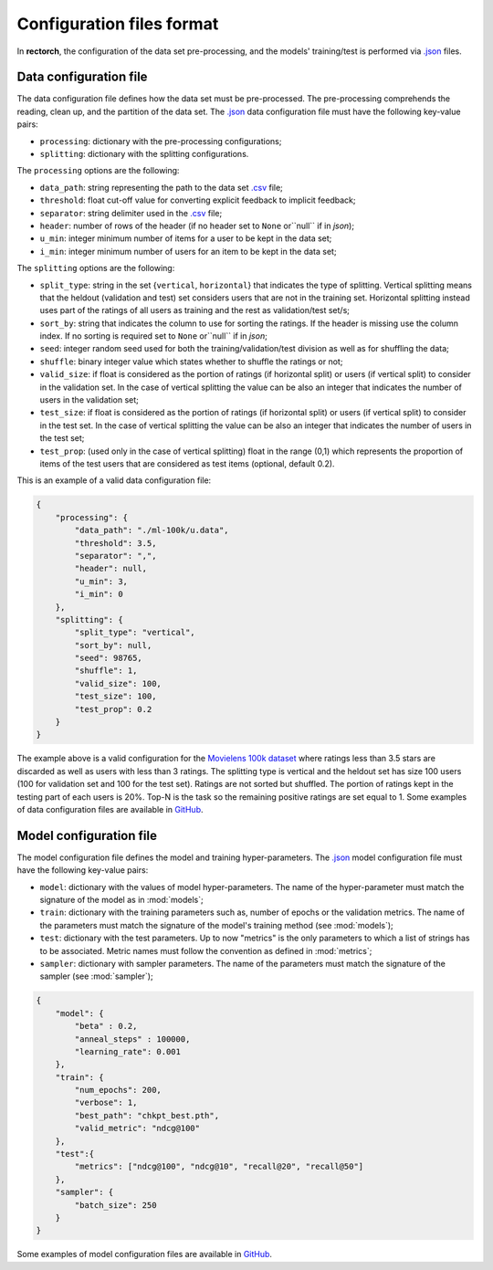 .. _config-format:

Configuration files format
==========================

In **rectorch**, the configuration of the data set pre-processing, and the models' training/test 
is performed via `.json <https://www.json.org/json-en.html>`_ files.


Data configuration file
-----------------------

The data configuration file defines how the data set must be pre-processed.
The pre-processing comprehends the reading, clean up, and the partition of the data set.
The `.json <https://www.json.org/json-en.html>`_ data configuration file must have the following key-value pairs:

* ``processing``: dictionary with the pre-processing configurations;
* ``splitting``: dictionary with the splitting configurations.

The ``processing`` options are the following:

* ``data_path``: string representing the path to the data set `.csv <https://it.wikipedia.org/wiki/Comma-separated_values>`_ file;
* ``threshold``: float cut-off value for converting explicit feedback to implicit feedback;
* ``separator``: string delimiter used in the `.csv <https://it.wikipedia.org/wiki/Comma-separated_values>`_ file;
* ``header``: number of rows of the header (if no header set to ``None`` or``null`` if in *json*);
* ``u_min``: integer minimum number of items for a user to be kept in the data set;
* ``i_min``: integer minimum number of users for an item to be kept in the data set;

The ``splitting`` options are the following:

* ``split_type``: string in the set {``vertical``, ``horizontal``} that indicates the type of splitting. Vertical splitting means that the heldout (validation and test) set considers users that are not in the training set. Horizontal splitting instead uses part of the ratings of all users as training and the rest as validation/test set/s;
* ``sort_by``: string that indicates the column to use for sorting the ratings. If the header is missing use the column index. If no sorting is required set to ``None`` or``null`` if in *json*;
* ``seed``: integer random seed used for both the training/validation/test division as well as for shuffling the data;
* ``shuffle``:  binary integer value which states whether to shuffle the ratings or not;
* ``valid_size``: if float is considered as the portion of ratings (if horizontal split) or users (if vertical split) to consider in the validation set. In the case of vertical splitting the value can be also an integer that indicates the number of users in the validation set;
* ``test_size``: if float is considered as the portion of ratings (if horizontal split) or users (if vertical split) to consider in the test set. In the case of vertical splitting the value can be also an integer that indicates the number of users in the test set;
* ``test_prop``: (used only in the case of vertical splitting) float in the range (0,1) which represents the proportion of items of the test users that are considered as test items (optional, default 0.2).

This is an example of a valid data configuration file:

.. code-block:: json

    {
        "processing": {
            "data_path": "./ml-100k/u.data",
            "threshold": 3.5,
            "separator": ",",
            "header": null,
            "u_min": 3,
            "i_min": 0
        },
        "splitting": {
            "split_type": "vertical", 
            "sort_by": null, 
            "seed": 98765,
            "shuffle": 1,
            "valid_size": 100,
            "test_size": 100,
            "test_prop": 0.2
        }
    }



The example above is a valid configuration for the `Movielens 100k dataset <https://grouplens.org/datasets/movielens/100k/>`_
where ratings less than 3.5 stars are discarded as well as users with less than 3 ratings.
The splitting type is vertical and the heldout set has size 100 users (100 for validation set and 100 for the test set).
Ratings are not sorted but shuffled. The portion of ratings kept in the testing part of each users is 20%. Top-N is the task so the
remaining positive ratings are set equal to 1. Some examples of data configuration files are
available in `GitHub <https://github.com/makgyver/rectorch/tree/master/config>`_.

Model configuration file
------------------------

The model configuration file defines the model and training hyper-parameters.
The `.json <https://www.json.org/json-en.html>`_ model configuration file must have the following key-value pairs:

* ``model``: dictionary with the values of model hyper-parameters. The name of the hyper-parameter must match the signature of the model as in :mod:`models`;
* ``train``: dictionary with the training parameters such as, number of epochs or the validation metrics. The name of the parameters must match the signature of the model's training method (see :mod:`models`);
* ``test``: dictionary with the test parameters. Up to now "metrics" is the only parameters to which a list of strings has to be associated. Metric names must follow the convention as defined in :mod:`metrics`;
* ``sampler``: dictionary with sampler parameters. The name of the parameters must match the signature of the sampler (see :mod:`sampler`);

.. code-block:: json

    {
        "model": {
            "beta" : 0.2,
            "anneal_steps" : 100000,
            "learning_rate": 0.001
        },
        "train": {
            "num_epochs": 200,
            "verbose": 1,
            "best_path": "chkpt_best.pth",
            "valid_metric": "ndcg@100"
        },
        "test":{
            "metrics": ["ndcg@100", "ndcg@10", "recall@20", "recall@50"]
        },
        "sampler": {
            "batch_size": 250
        }
    }

Some examples of model configuration files are available in
`GitHub <https://github.com/makgyver/rectorch/tree/master/config>`_.